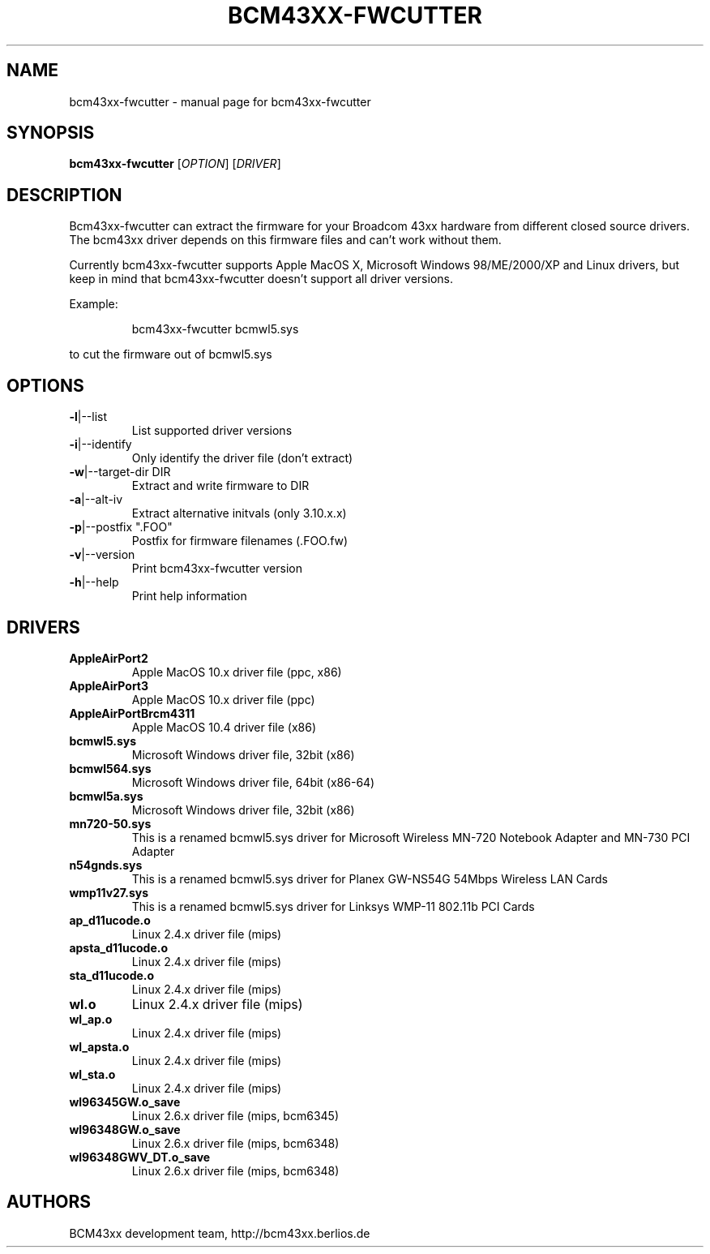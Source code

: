 .\" Initially generated by help2man 1.36.
.TH BCM43XX-FWCUTTER "1" "September 2006" "bcm43xx-fwcutter" "User Commands"
.SH NAME
bcm43xx-fwcutter \- manual page for bcm43xx-fwcutter
.SH SYNOPSIS
.B bcm43xx-fwcutter
[\fIOPTION\fR] [\fIDRIVER\fR]
.SH DESCRIPTION
Bcm43xx-fwcutter can extract the firmware for your Broadcom 43xx hardware from different closed source drivers. The bcm43xx driver depends on this firmware files and can't work without them.
.PP
Currently bcm43xx-fwcutter supports Apple MacOS X, Microsoft Windows 98/ME/2000/XP and Linux drivers, but keep in mind that bcm43xx-fwcutter doesn't support all driver versions.
.PP
Example:
.IP
bcm43xx-fwcutter bcmwl5.sys
.PP
to cut the firmware out of bcmwl5.sys
.SH OPTIONS
.TP
\fB\-l\fR|\-\-list
List supported driver versions
.TP
\fB\-i\fR|\-\-identify
Only identify the driver file (don't extract)
.TP
\fB\-w\fR|\-\-target\-dir DIR
Extract and write firmware to DIR
.TP
\fB\-a\fR|\-\-alt\-iv
Extract alternative initvals (only 3.10.x.x)
.TP
\fB\-p\fR|\-\-postfix ".FOO"
Postfix for firmware filenames (.FOO.fw)
.TP
\fB\-v\fR|\-\-version
Print bcm43xx-fwcutter version
.TP
\fB\-h\fR|\-\-help
Print help information
.SH DRIVERS
.TP
\fBAppleAirPort2\fR
Apple MacOS 10.x driver file (ppc, x86)
.TP
\fBAppleAirPort3\fR
Apple MacOS 10.x driver file (ppc)
.TP
\fBAppleAirPortBrcm4311\fR
Apple MacOS 10.4 driver file (x86)
.TP
\fBbcmwl5.sys\fR
Microsoft Windows driver file, 32bit (x86)
.TP
\fBbcmwl564.sys\fR
Microsoft Windows driver file, 64bit (x86-64)
.TP
\fBbcmwl5a.sys\fR
Microsoft Windows driver file, 32bit (x86)
.TP
\fBmn720-50.sys\fR
This is a renamed bcmwl5.sys driver for Microsoft Wireless MN-720 Notebook Adapter 
and MN-730 PCI Adapter 
.TP
\fBn54gnds.sys\fR
This is a renamed bcmwl5.sys driver for Planex GW-NS54G 54Mbps Wireless LAN Cards
.TP
\fBwmp11v27.sys\fR
This is a renamed bcmwl5.sys driver for Linksys WMP-11 802.11b PCI Cards
.TP
\fBap_d11ucode.o\fR
Linux 2.4.x driver file (mips)
.TP
\fBapsta_d11ucode.o\fR
Linux 2.4.x driver file (mips)
.TP
\fBsta_d11ucode.o\fR
Linux 2.4.x driver file (mips)
.TP
\fBwl.o\fR
Linux 2.4.x driver file (mips)
.TP
\fBwl_ap.o\fR
Linux 2.4.x driver file (mips)
.TP
\fBwl_apsta.o\fR
Linux 2.4.x driver file (mips)
.TP
\fBwl_sta.o\fR
Linux 2.4.x driver file (mips)
.TP
\fBwl96345GW.o_save\fR
Linux 2.6.x driver file (mips, bcm6345)
.TP
\fBwl96348GW.o_save\fR
Linux 2.6.x driver file (mips, bcm6348)
.TP
\fBwl96348GWV_DT.o_save\fR
Linux 2.6.x driver file (mips, bcm6348)
.SH AUTHORS
BCM43xx development team, http://bcm43xx.berlios.de
